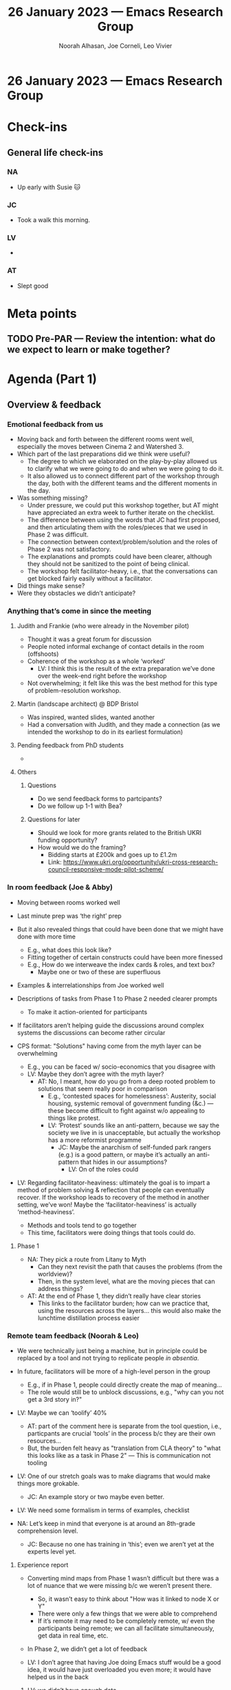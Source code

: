:PROPERTIES:
:ID:       fc5c107d-f10e-47c9-8a5b-8883636f681e
:END:
#+TITLE: 26 January 2023 — Emacs Research Group
#+Author: Noorah Alhasan, Joe Corneli, Leo Vivier
#+roam_tag: HI
#+FIRN_UNDER: erg
# Uncomment these lines and adjust the date to match
#+FIRN_LAYOUT: erg-update
#+DATE_CREATED: <2023-01-26 Thu>

* 26 January 2023  — Emacs Research Group


* Check-ins
:PROPERTIES:
:Effort:   0:15
:END:

** General life check-ins
*** NA
- Up early with Susie 🐱 
*** JC
- Took a walk this morning.
*** LV
- 
*** AT
- Slept good

* Meta points

** TODO Pre-PAR — Review the intention: what do we expect to learn or make together?

* Agenda (Part 1)                                                                
:PROPERTIES:
:Effort:   0:20
:END:

** Overview & feedback

*** Emotional feedback from us
- Moving back and forth between the different rooms went well, especially the moves between Cinema 2 and Watershed 3.
- Which part of the last preparations did we think were useful?
  - The degree to which we elaborated on the play-by-play allowed us to clarify what we were going to do and when we were going to do it.
  - It also allowed us to connect different part of the workshop through the day, both with the different teams and the different moments in the day.
- Was something missing?
  - Under pressure, we could put this workshop together, but AT might have appreciated an extra week to further iterate on the checklist.
  - The difference between using the words that JC had first proposed, and then articulating them with the roles/pieces that we used in Phase 2 was difficult.
  - The connection between context/problem/solution and the roles of Phase 2 was not satisfactory.
  - The explanations and prompts could have been clearer, although they should not be sanitized to the point of being clinical.
  - The workshop felt facilitator-heavy, i.e., that the conversations can get blocked fairly easily without a facilitator.


- Did things make sense?
- Were they obstacles we didn’t anticipate?

*** Anything that’s come in since the meeting

**** Judith and Frankie (who were already in the November pilot)
- Thought it was a great forum for discussion
- People noted informal exchange of contact details in the room (offshoots)
- Coherence of the workshop as a whole ‘worked’
  - LV: I think this is the result of the extra preparation we’ve done over the week-end right before the workshop
- Not overwhelming; it felt like this was the best method for this type of problem-resolution workshop.

**** Martin (landscape architect) @ BDP Bristol
- Was inspired, wanted slides, wanted another
- Had a conversation with Judith, and they made a connection (as we intended the workshop to do in its earliest formulation)

**** Pending feedback from PhD students
- 
**** Others

***** Questions
- Do we send feedback forms to partcipants?
- Do we follow up 1-1 with Bea?

***** Questions for later
- Should we look for more grants related to the British UKRI funding opportunity?
- How would we do the framing?
  - Bidding starts at £200k and goes up to £1.2m
  - Link: https://www.ukri.org/opportunity/ukri-cross-research-council-responsive-mode-pilot-scheme/


*** In room feedback (Joe & Abby)

- Moving between rooms worked well
- Last minute prep was ‘the right’ prep
- But it also revealed things that could have been done that we might have done with more time
  - E.g., what does this look like?
  - Fitting together of certain constructs could have been more finessed
  - E.g., How do we interweave the index cards & roles, and text box?
    - Maybe one or two of these are superfluous

- Examples & interrelationships from Joe worked well
- Descriptions of tasks from Phase 1 to Phase 2 needed clearer prompts
  - To make it action-oriented for participants

- If facilitators aren’t helping guide the discussions around complex systems the discussions can become rather circular

- CPS format: "Solutions" having come from the myth layer can be overwhelming
  - E.g., you can be faced w/ socio-economics that you disagree with
  - LV: Maybe they don’t agree with the myth layer?
    - AT: No, I meant, how do you go from a deep rooted problem to solutions that seem really poor in comparison
      - E.g., ‘contested spaces for homelessness’: Austerity, social housing, systemic removal of government funding (&c.) — these become difficult to fight against w/o appealing to things like protest.
      - LV: ‘Protest’ sounds like an anti-pattern, because we say the society we live in is unacceptable, but actually the workshop has a more reformist programme
        - JC: Maybe the anarchism of self-funded park rangers (e.g.) is a good pattern, or maybe it’s actually an anti-pattern that hides in our assumptions?
          - LV: On of the roles could 

- LV: Regarding facilitator-heaviness: ultimately the goal is to impart a method of problem solving & reflection that people can eventually recover.  If the workshop leads to recovery of the method in another setting, we’ve won!  Maybe the ‘facilitator-heaviness’ is actually ‘method-heaviness’.

   - Methods and tools tend to go together
   - This time, facilitators were doing things that tools could do.

**** Phase 1
- NA: They pick a route from Litany to Myth
  - Can they next revisit the path that causes the problems (from the worldview)?
  - Then, in the system level, what are the moving pieces that can address things?

- AT: At the end of Phase 1, they didn’t really have clear stories
  - This links to the facilitator burden; how can we practice that, using the resources across the layers... this would also make the lunchtime distillation process easier


*** Remote team feedback (Noorah & Leo)
- We were technically just being a machine, but in principle could be replaced by a tool and not trying to replicate people /in absentia/.
- In future, facilitators will be more of a high-level person in the group
  - E.g., if in Phase 1, people could directly create the map of meaning...
  - The role would still be to unblock discussions, e.g., "why can you not get a 3rd story in?"

- LV: Maybe we can ‘toolify’ 40%
  - AT: part of the comment here is separate from the tool question, i.e., particpants are crucial ‘tools’ in the process b/c they are their own resources...
  - But, the burden felt heavy as "translation from CLA theory" to "what this looks like as a task in Phase 2" — This is communication not tooling

- LV: One of our stretch goals was to make diagrams that would make things more grokable. 
  - JC: An example story or two maybe even better.

- LV: We need some formalism in terms of examples, checklist

- NA: Let’s keep in mind that everyone is at around an 8th-grade comprehension level.
  - JC: Because no one has training in ‘this’; even we aren’t yet at the experts level yet.
**** Experience report
- Converting mind maps from Phase 1 wasn’t difficult but there was a lot of nuance that we were missing b/c we weren’t present there.
  - So, it wasn’t easy to think about "How was it linked to node X or Y"
  - There were only a few things that we were able to comprehend
  - If it’s remote it may need to be completely remote, w/ even the participants being remote; we can all facilitate simultaneously, get data in real time, etc.

- In Phase 2, we didn’t get a lot of feedback 

- LV: I don’t agree that having Joe doing Emacs stuff would be a good idea, it would have just overloaded you even more; it would have helped us in the back

***** LV: we didn’t have enough data 
- we didn’t achieve much of what we intended to do
- Tech solutions could have made it easier to grok what was going on!
- Much of what we did do was based on the mid-day debrief!
- We didn’t understand things like ‘turbo-island’

*** Improvements based on this
- Needs some trimming/tuning that specify the points

*** Team overview

**** Workshop specific: a thing that went well, a thing that could’ve gone better, a thing that would change
***** NA
***** JC
***** LV
***** AT

** Outputs & Analyses

NA: What do we need to report back to the funders?

*** What are the key outputs and associated analyses
- Demonstrating that it took place
- Demonstrating that it was a collaboration between different expertise
  - i-docs
  - free software
  - peer learning
  - facilitation

- For Abby: To demonstrate good use of internal funds, the outputs should be readily re-usable for grant applications
  - An overview of what the workshop is, summarising the methodology as a whole
  - Makes it clear that we’ve created something that’s usable and reproducible in many different fields

- More fine-grained:
  - What was discussed with regard to public space and public health?
  - What does it mean?
  - Can we analyse the qualitative data, the tech data?
  - How rich was the methodology in terms of creating usable things?

NA: We can say more after we hear the recordings... we could use a transcription app to help with this
- We can start tagging, analysing
- There are roughly 9 hours of content, to listen/read would take a lot of time for not a lot of production.
- So, how do we split the work?  In principle, we could leave the in-the-room-based research to Joe and Abby.

*** Who is doing what?
*** Target deadlines

** Where we’ve got to & where we are going.

*** Taking stock of the project
*** What next?

Hi!  We had a quick debrief after you were gone Noorah, and we’d like to have a meeting on Thursday 2:30pm GMT to gather our feedback on how the workshop went.  Judith said she’d like to come if she’s available

** Plan for the coming days

*** Today
During this meeting, if we assume the slip-box to be 70% of the analysis, I’d also like to get everyone’s opinion on what should the last 30% be.

*** This weekend
We’ll also have ERG on Saturday with the following agenda: 1) finishing the technical translation of the content from the workshop with Joe’s and Abby’s help; 2) select people to wrap up the last 30% and formally deliver it; and 3) create an itemized bill for what was done in this last month and submit it to Abby’s institution

* BREAK                                                                 
:PROPERTIES:
:Effort:   0:05
:END:

* Agenda (Part 2)                                                                
:PROPERTIES:
:Effort:   0:20
:END:

* PAR                                                                   
:PROPERTIES:
:Effort:   0:10
:END:


*** 1. Establish what is happening: what and how are we learning?

*** 2. What are some different perspectives on what's happening?

*** 3. What did we learn or change?

*** 4. What else should we change going forward?


* Tentative agenda for next week


* Check-out                                                              
:PROPERTIES:
:Effort:   0:05
:END:

** NA

** JC

** LV

